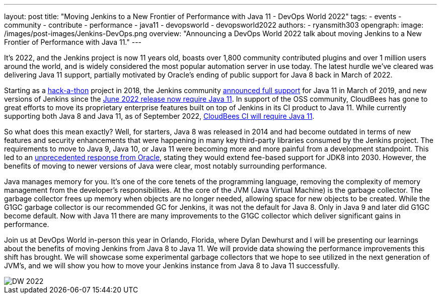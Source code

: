 ---
layout: post
title: "Moving Jenkins to a New Frontier of Performance with Java 11 - DevOps World 2022"
tags:
- events
- community
- contribute
- performance
- java11
- devopsworld
- devopsworld2022
authors:
- ryansmith303
opengraph:
  image: /images/post-images/Jenkins-DevOps.png
overview: "Announcing a DevOps World 2022 talk about moving Jenkins to a New Frontier of Performance with Java 11."
---

It's 2022, and the Jenkins project is now 11 years old, boasts over 1,800 community contributed plugins and over 1 million users around the world, and is widely considered the most popular automation server in use today. 
The latest hurdle we've cleared was delivering Java 11 support, partially motivated by Oracle's ending of public support for Java 8 back in March of 2022.

Starting as a link:https://www.jenkins.io/blog/2018/06/08/jenkins-java10-hackathon/[hack-a-thon] project in 2018, the Jenkins community link:https://www.jenkins.io/blog/2019/03/11/let-s-celebrate-java-11-support/[announced full support] 
for Java 11 in March of 2019, and new versions of Jenkins since the link:https://www.jenkins.io/blog/2022/06/28/require-java-11/[June 2022 release now require Java 11]. 
In support of the OSS community, CloudBees has gone to great efforts to move its proprietary enterprise features built on top of Jenkins in its CI product to Java 11. 
While currently supporting both Java 8 and Java 11, as of September 2022, link:https://docs.cloudbees.com/docs/cloudbees-ci/2.332.2.6/cloud-upgrade-guide/java-11-migration-cloud[CloudBees CI will require Java 11]. 

So what does this mean exactly? 
Well, for starters, Java 8 was released in 2014 and had become outdated in terms of new features and security enhancements that were happening in many key third-party libraries consumed by the Jenkins project. 
The requirements to move to Java 9, Java 10, or Java 11 were becoming more and more painful from a development standpoint. 
This led to an link:https://www.oracle.com/java/technologies/java-se-support-roadmap.html[unprecedented response from Oracle], stating they would extend fee-based support for JDK8 into 2030. 
However, the benefits of moving to newer versions of Java were clear, most notably surrounding performance. 

Java manages memory for you. 
It's one of the core tenets of the programming language, removing the complexity of memory management from the developer's responsibilities. 
At the core of the JVM (Java Virtual Machine) is the garbage collector. 
The garbage collector frees up memory when objects are no longer needed, allowing space for new objects to be created. 
While the G1GC garbage collector is our recommended GC for Jenkins, it was not the default for Java 8. 
Only in Java 9 and later did G1GC become default. 
Now with Java 11 there are many improvements to the G1GC collector which deliver significant gains in performance.

Join us at DevOps World in-person this year in Orlando, Florida, where Dylan Dewhurst and I will be presenting our learnings about the benefits of moving Jenkins from Java 8 to Java 11. 
We will provide data showing the performance improvements this shift has brought. 
We will showcase some experimental garbage collectors that we hope to see utilized in the next generation of JVM's, and we will show you how to move your Jenkins instance from Java 8 to Java 11 successfully. 

image::/images/post-images/DW_2022.png[role=right]

